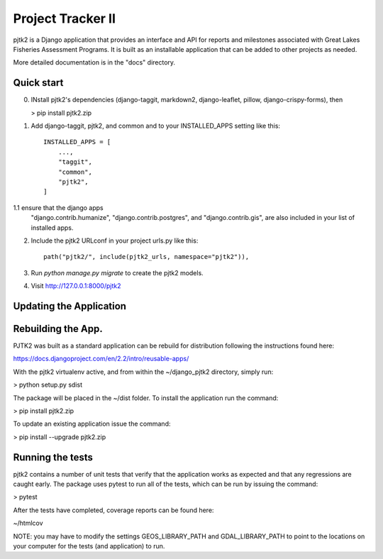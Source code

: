 =====
Project Tracker II
=====

pjtk2 is a Django application that provides an interface and API for
reports and milestones associated with Great Lakes Fisheries
Assessment Programs. It is built as an installable application that
can be added to other projects as needed.

More detailed documentation is in the "docs" directory.

Quick start
-----------

0. INstall pjtk2's dependencies (django-taggit, markdown2, django-leaflet, pillow,
   django-crispy-forms), then

   > pip install pjtk2.zip

1. Add django-taggit, pjtk2, and common and to your INSTALLED_APPS setting like this::

    INSTALLED_APPS = [
        ...,        
        "taggit",
        "common",
        "pjtk2",
    ]

1.1 ensure that the django apps
    "django.contrib.humanize",
    "django.contrib.postgres", and 
    "django.contrib.gis", are also included in your list of installed apps.

2. Include the pjtk2 URLconf in your project urls.py like this::

     path("pjtk2/", include(pjtk2_urls, namespace="pjtk2")),
     
3. Run `python manage.py migrate` to create the pjtk2 models.

4. Visit http://127.0.0.1:8000/pjtk2 


Updating the Application
------------------------


Rebuilding the App.
------------------------

PJTK2 was built as a standard application can be rebuild for
distribution following the instructions found here:

https://docs.djangoproject.com/en/2.2/intro/reusable-apps/

With the pjtk2 virtualenv active, and from within the
~/django_pjtk2 directory, simply run:

> python setup.py sdist

The package will be placed in the ~/dist folder.  To install the
application run the command:

> pip install pjtk2.zip

To update an existing application issue the command:

> pip install --upgrade pjtk2.zip


Running the tests
------------------------

pjtk2 contains a number of unit tests that verify that the application works as
expected and that any regressions are caught early. The package uses pytest to
run all of the tests, which can be run by issuing the command:

> pytest

After the tests have completed, coverage reports can be found here:

~/htmlcov

NOTE: you may have to modify the settings GEOS_LIBRARY_PATH and
GDAL_LIBRARY_PATH to point to the locations on your computer for the
tests (and application) to run.
